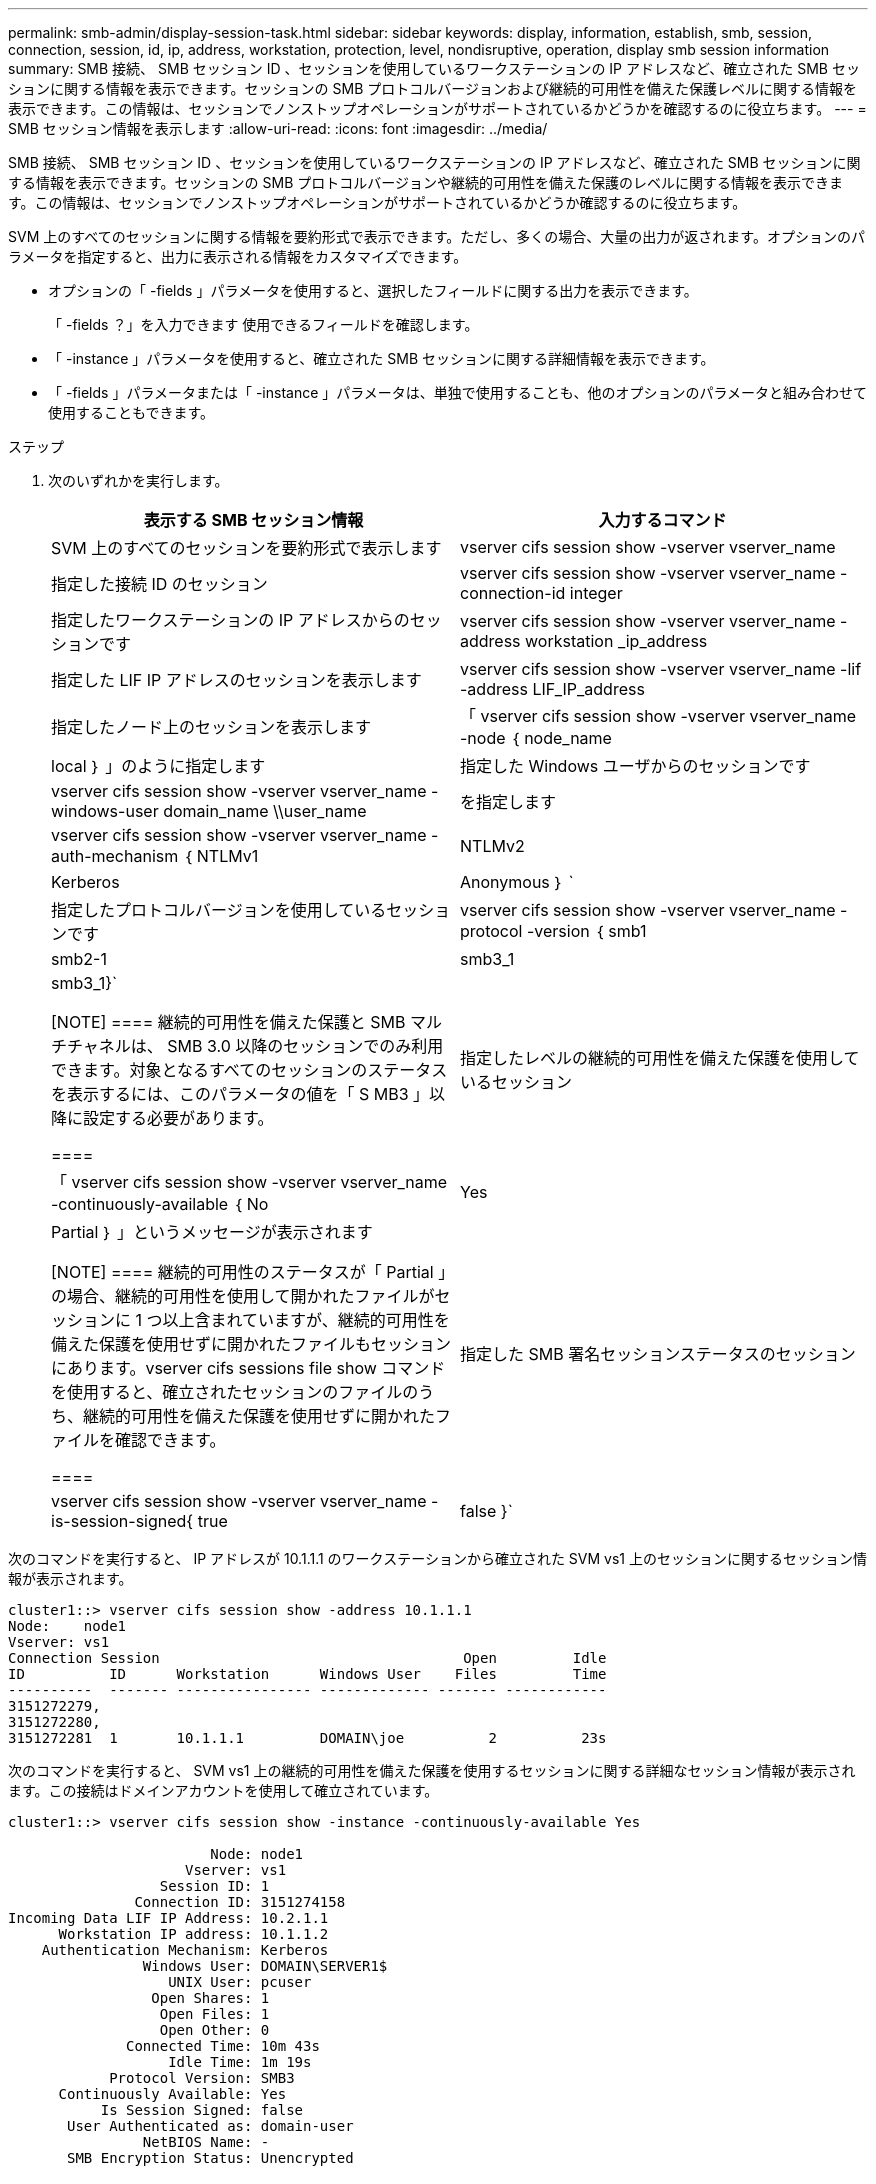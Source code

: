 ---
permalink: smb-admin/display-session-task.html 
sidebar: sidebar 
keywords: display, information, establish, smb, session, connection, session, id, ip, address, workstation, protection, level, nondisruptive, operation, display smb session information 
summary: SMB 接続、 SMB セッション ID 、セッションを使用しているワークステーションの IP アドレスなど、確立された SMB セッションに関する情報を表示できます。セッションの SMB プロトコルバージョンおよび継続的可用性を備えた保護レベルに関する情報を表示できます。この情報は、セッションでノンストップオペレーションがサポートされているかどうかを確認するのに役立ちます。 
---
= SMB セッション情報を表示します
:allow-uri-read: 
:icons: font
:imagesdir: ../media/


[role="lead"]
SMB 接続、 SMB セッション ID 、セッションを使用しているワークステーションの IP アドレスなど、確立された SMB セッションに関する情報を表示できます。セッションの SMB プロトコルバージョンや継続的可用性を備えた保護のレベルに関する情報を表示できます。この情報は、セッションでノンストップオペレーションがサポートされているかどうか確認するのに役立ちます。

SVM 上のすべてのセッションに関する情報を要約形式で表示できます。ただし、多くの場合、大量の出力が返されます。オプションのパラメータを指定すると、出力に表示される情報をカスタマイズできます。

* オプションの「 -fields 」パラメータを使用すると、選択したフィールドに関する出力を表示できます。
+
「 -fields ？」を入力できます 使用できるフィールドを確認します。

* 「 -instance 」パラメータを使用すると、確立された SMB セッションに関する詳細情報を表示できます。
* 「 -fields 」パラメータまたは「 -instance 」パラメータは、単独で使用することも、他のオプションのパラメータと組み合わせて使用することもできます。


.ステップ
. 次のいずれかを実行します。
+
|===
| 表示する SMB セッション情報 | 入力するコマンド 


 a| 
SVM 上のすべてのセッションを要約形式で表示します
 a| 
vserver cifs session show -vserver vserver_name



 a| 
指定した接続 ID のセッション
 a| 
vserver cifs session show -vserver vserver_name -connection-id integer



 a| 
指定したワークステーションの IP アドレスからのセッションです
 a| 
vserver cifs session show -vserver vserver_name -address workstation _ip_address



 a| 
指定した LIF IP アドレスのセッションを表示します
 a| 
vserver cifs session show -vserver vserver_name -lif -address LIF_IP_address



 a| 
指定したノード上のセッションを表示します
 a| 
「 vserver cifs session show -vserver vserver_name -node ｛ node_name | local ｝ 」のように指定します



 a| 
指定した Windows ユーザからのセッションです
 a| 
vserver cifs session show -vserver vserver_name -windows-user domain_name \\user_name



 a| 
を指定します
 a| 
vserver cifs session show -vserver vserver_name -auth-mechanism ｛ NTLMv1 | NTLMv2 | Kerberos | Anonymous ｝ `



 a| 
指定したプロトコルバージョンを使用しているセッションです
 a| 
vserver cifs session show -vserver vserver_name -protocol -version ｛ smb1|smb2-1|smb3_1|smb3_1}`

[NOTE]
====
継続的可用性を備えた保護と SMB マルチチャネルは、 SMB 3.0 以降のセッションでのみ利用できます。対象となるすべてのセッションのステータスを表示するには、このパラメータの値を「 S MB3 」以降に設定する必要があります。

====


 a| 
指定したレベルの継続的可用性を備えた保護を使用しているセッション
 a| 
「 vserver cifs session show -vserver vserver_name -continuously-available ｛ No | Yes | Partial ｝ 」というメッセージが表示されます

[NOTE]
====
継続的可用性のステータスが「 Partial 」の場合、継続的可用性を使用して開かれたファイルがセッションに 1 つ以上含まれていますが、継続的可用性を備えた保護を使用せずに開かれたファイルもセッションにあります。vserver cifs sessions file show コマンドを使用すると、確立されたセッションのファイルのうち、継続的可用性を備えた保護を使用せずに開かれたファイルを確認できます。

====


 a| 
指定した SMB 署名セッションステータスのセッション
 a| 
vserver cifs session show -vserver vserver_name -is-session-signed{ true | false }`

|===


次のコマンドを実行すると、 IP アドレスが 10.1.1.1 のワークステーションから確立された SVM vs1 上のセッションに関するセッション情報が表示されます。

[listing]
----
cluster1::> vserver cifs session show -address 10.1.1.1
Node:    node1
Vserver: vs1
Connection Session                                    Open         Idle
ID          ID      Workstation      Windows User    Files         Time
----------  ------- ---------------- ------------- ------- ------------
3151272279,
3151272280,
3151272281  1       10.1.1.1         DOMAIN\joe          2          23s
----
次のコマンドを実行すると、 SVM vs1 上の継続的可用性を備えた保護を使用するセッションに関する詳細なセッション情報が表示されます。この接続はドメインアカウントを使用して確立されています。

[listing]
----
cluster1::> vserver cifs session show -instance -continuously-available Yes

                        Node: node1
                     Vserver: vs1
                  Session ID: 1
               Connection ID: 3151274158
Incoming Data LIF IP Address: 10.2.1.1
      Workstation IP address: 10.1.1.2
    Authentication Mechanism: Kerberos
                Windows User: DOMAIN\SERVER1$
                   UNIX User: pcuser
                 Open Shares: 1
                  Open Files: 1
                  Open Other: 0
              Connected Time: 10m 43s
                   Idle Time: 1m 19s
            Protocol Version: SMB3
      Continuously Available: Yes
           Is Session Signed: false
       User Authenticated as: domain-user
                NetBIOS Name: -
       SMB Encryption Status: Unencrypted
----
次のコマンドは、 SVM vs1 上の SMB 3.0 と SMB マルチチャネルを使用しているセッションに関する情報を表示します。この例では、ユーザは LIF IP アドレスを使用して SMB 3.0 対応のクライアントからこの共有に接続しています。そのため、認証メカニズムはデフォルトの NTLMv2 になっています。継続的可用性を備えた保護を使用して接続するためには、 Kerberos 認証を使用して接続を確立する必要があります。

[listing]
----
cluster1::> vserver cifs session show -instance -protocol-version SMB3

                        Node: node1
                     Vserver: vs1
                  Session ID: 1
              **Connection IDs: 3151272607,31512726078,3151272609
            Connection Count: 3**
Incoming Data LIF IP Address: 10.2.1.2
      Workstation IP address: 10.1.1.3
    Authentication Mechanism: NTLMv2
                Windows User: DOMAIN\administrator
                   UNIX User: pcuser
                 Open Shares: 1
                  Open Files: 0
                  Open Other: 0
              Connected Time: 6m 22s
                   Idle Time: 5m 42s
            Protocol Version: SMB3
      Continuously Available: No
           Is Session Signed: false
       User Authenticated as: domain-user
                NetBIOS Name: -
       SMB Encryption Status: Unencrypted
----
xref:display-open-files-task.adoc[開いている SMB ファイルに関する情報を表示する]
